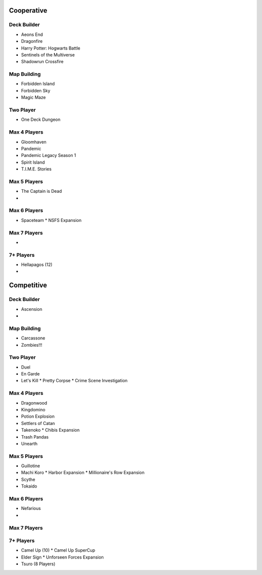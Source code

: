 Cooperative
===========

Deck Builder
--------------
* Aeons End
* Dragonfire
* Harry Potter: Hogwarts Battle
* Sentinels of the Multiverse
* Shadowrun Crossfire

Map Building
--------------
* Forbidden Island
* Forbidden Sky
* Magic Maze

Two Player
------------
* One Deck Dungeon

Max 4 Players
---------------
* Gloomhaven
* Pandemic
* Pandemic Legacy Season 1
* Spirit Island
* T.I.M.E. Stories

Max 5 Players
---------------
* The Captain is Dead
* 

Max 6 Players
---------------
* Spaceteam
  * NSFS Expansion

Max 7 Players
---------------
* 

7+ Players
-----------
* Hellapagos (12)
*  
  
Competitive
==========

Deck Builder
--------------
* Ascension
*

Map Building
--------------
* Carcassone
* Zombies!!!

Two Player
------------
* Duel
* En Garde
* Let's Kill
  * Pretty Corpse
  * Crime Scene Investigation

Max 4 Players
---------------
* Dragonwood
* Kingdomino
* Potion Explosion
* Settlers of Catan
* Takenoko
  * Chibis Expansion
* Trash Pandas
* Unearth
  
Max 5 Players
---------------
* Guillotine
* Machi Koro
  * Harbor Expansion
  * Millionaire's Row Expansion
* Scythe
* Tokaido

Max 6 Players
---------------
* Nefarious
* 
  
Max 7 Players
---------------

7+ Players
-----------
* Camel Up (10)
  * Camel Up SuperCup
* Elder Sign
  * Unforseen Forces Expansion
* Tsuro (8 Players)
